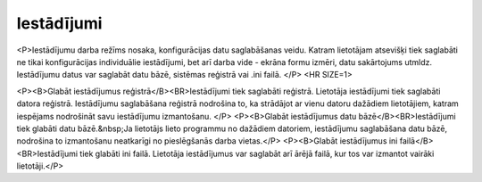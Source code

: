 .. 713 ===============Iestādījumi=============== 
<P>Iestādījumu darba režīms nosaka, konfigurācijas datu saglabāšanas veidu. Katram lietotājam atsevišķi tiek saglabāti ne tikai konfigurācijas individuālie iestādījumi, bet arī darba vide - ekrāna formu izmēri, datu sakārtojums utmldz. Iestādījumu datus var saglabāt datu bāzē, sistēmas reģistrā vai .ini failā. </P>
<HR SIZE=1>

<P><B>Glabāt iestādījumus reģistrā</B><BR>Iestādījumi tiek saglabāti reģistrā. Lietotāja iestādījumi tiek saglabāti datora reģistrā. Iestādījumu saglabāšana reģistrā nodrošina to, ka strādājot ar vienu datoru dažādiem lietotājiem, katram iespējams nodrošināt savu iestādījumu izmantošanu. </P>
<P><B>Glabāt iestādījumus datu bāzē</B><BR>Iestādījumi tiek glabāti datu bāzē.&nbsp;Ja lietotājs lieto programmu no dažādiem datoriem, iestādījumu saglabāšana datu bāzē, nodrošina to izmantošanu neatkarīgi no pieslēgšanās darba vietas.</P>
<P><B>Glabāt iestādījumus ini failā</B><BR>Iestādījumi tiek glabāti ini failā. Lietotāja iestādījumus var saglabāt arī ārējā failā, kur tos var izmantot vairāki lietotāji.</P> 